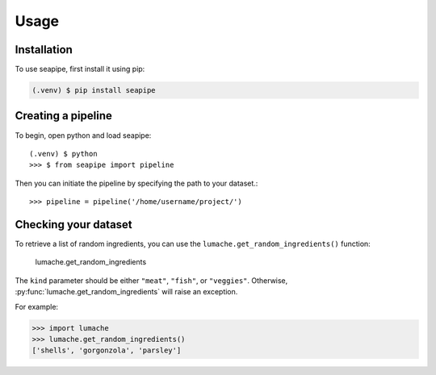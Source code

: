 Usage
=====

.. _installation:

Installation
------------

To use seapipe, first install it using pip:

.. code-block:: console

   (.venv) $ pip install seapipe

.. _creating_a_pipeline:
Creating a pipeline
----------------
To begin, open python and load seapipe::

   (.venv) $ python
   >>> $ from seapipe import pipeline

Then you can initiate the pipeline by specifying the path to your dataset.::

   >>> pipeline = pipeline('/home/username/project/') 

.. _checking_your_dataset:
Checking your dataset
----------------

To retrieve a list of random ingredients,
you can use the ``lumache.get_random_ingredients()`` function:

 lumache.get_random_ingredients

The ``kind`` parameter should be either ``"meat"``, ``"fish"``,
or ``"veggies"``. Otherwise, :py:func:`lumache.get_random_ingredients`
will raise an exception.

.. autoexception:: lumache.InvalidKindError

For example:

>>> import lumache
>>> lumache.get_random_ingredients()
['shells', 'gorgonzola', 'parsley']

